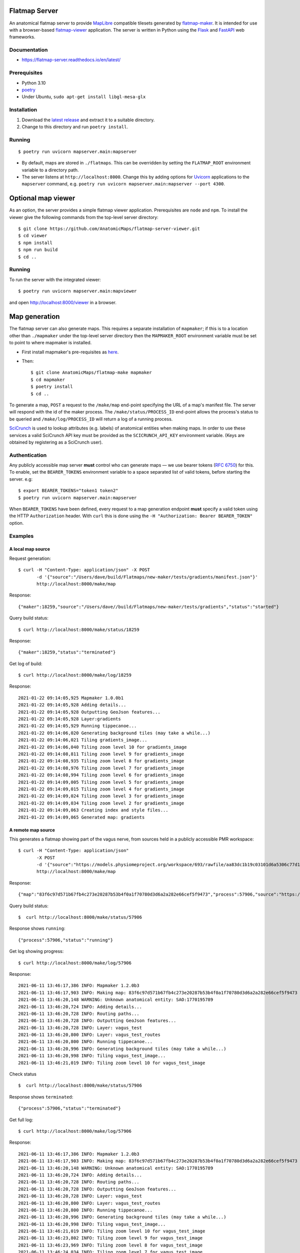 Flatmap Server
==============

An anatomical flatmap server to provide `MapLibre <https://maplibre.org/>`_ compatible tilesets generated by `flatmap-maker <https://github.com/AnatomicMaps/flatmap-maker>`_. It is intended for use with a browser-based `flatmap-viewer <https://github.com/AnatomicMaps/flatmap-viewer>`_ application. The server is written in Python using the `Flask <https://flask.palletsprojects.com/en/1.1.x/>`_ and `FastAPI <https://fastapi.tiangolo.com/>`_ web frameworks.

Documentation
-------------

* https://flatmap-server.readthedocs.io/en/latest/


Prerequisites
-------------

* Python 3.10
* `poetry <https://python-poetry.org/docs/#installation>`_
* Under Ubuntu, ``sudo apt-get install libgl-mesa-glx``


Installation
------------

1) Download the `latest release <https://github.com/AnatomicMaps/flatmap-server/releases/latest>`_ and extract it to a suitable directory.
2) Change to this directory and run ``poetry install``.


Running
-------

::

    $ poetry run uvicorn mapserver.main:mapserver

* By default, maps are stored in ``./flatmaps``. This can be overridden by setting the ``FLATMAP_ROOT`` environment variable to a directory path.
* The server listens at ``http://localhost:8000``. Change this by adding options for `Uvicorn <https://www.uvicorn.org/settings/>`_ applications to the ``mapserver`` command, e.g. ``poetry run uvicorn mapserver.main:mapserver --port 4300``.


Optional map viewer
===================

As an option, the server provides a simple flatmap viewer application. Prerequisites are ``node`` and ``npm``. To install the viewer give the following commands from the top-level server directory::

    $ git clone https://github.com/AnatomicMaps/flatmap-server-viewer.git
    $ cd viewer
    $ npm install
    $ npm run build
    $ cd ..


Running
-------

To run the server with the integrated viewer::

    $ poetry run uvicorn mapserver.main:mapviewer

and open `<http://localhost:8000/viewer>`_ in a browser.


Map generation
==============

The flatmap server can also generate maps. This requires a separate installation of ``mapmaker``; if this is to a location other than ``./mapmaker`` under the top-level server directory then the ``MAPMAKER_ROOT`` environment variable must be set to point to where mapmaker is installed.

*   First install mapmaker's pre-requisites as `here <https://github.com/AnatomicMaps/flatmap-maker#requirements>`_.
*   Then::

    $ git clone AnatomicMaps/flatmap-make mapmaker
    $ cd mapmaker
    $ poetry install
    $ cd ..

To generate a map, ``POST`` a request to the ``/make/map`` end-point specifying the URL of a map's manifest file. The server will respond with the id of the maker process. The ``/make/status/PROCESS_ID`` end-point allows the process's status to be queried and ``/make/log/PROCESS_ID`` will return a log of a running process.

`SciCrunch <https://scicrunch.org/>`_ is used to lookup attributes (e.g. labels) of anatomical entities when making maps. In order to use these services a valid SciCrunch API key must be provided as the ``SCICRUNCH_API_KEY`` environment variable. (Keys are obtained by registering as a SciCrunch user).


Authentication
--------------

Any publicly accessible map server **must** control who can generate maps — we use bearer tokens (`RFC 6750 <https://datatracker.ietf.org/doc/html/rfc6750>`_) for this. To enable, set the ``BEARER_TOKENS`` environment variable to a space separated list of valid tokens, before starting the server. e.g::

    $ export BEARER_TOKENS="token1 token2"
    $ poetry run uvicorn mapserver.main:mapserver


When ``BEARER_TOKENS`` have been defined, every request to a map generation endpoint **must** specify a valid token using the HTTP ``Authorization`` header. With ``curl`` this is done using the ``-H "Authorization: Bearer BEARER_TOKEN"`` option.

Examples
--------

A local map source
~~~~~~~~~~~~~~~~~~

Request generation::

    $ curl -H "Content-Type: application/json" -X POST
           -d '{"source":"/Users/dave/build/Flatmaps/new-maker/tests/gradients/manifest.json"}'
           http://localhost:8000/make/map

Response::

    {"maker":18259,"source":"/Users/dave//build/Flatmaps/new-maker/tests/gradients","status":"started"}

Query build status::

    $ curl http://localhost:8000/make/status/18259

Response::

    {"maker":18259,"status":"terminated"}

Get log of build::

    $ curl http://localhost:8000/make/log/18259

Response::

    2021-01-22 09:14:05,925 Mapmaker 1.0.0b1
    2021-01-22 09:14:05,928 Adding details...
    2021-01-22 09:14:05,928 Outputting GeoJson features...
    2021-01-22 09:14:05,928 Layer:gradients
    2021-01-22 09:14:05,929 Running tippecanoe...
    2021-01-22 09:14:06,020 Generating background tiles (may take a while...)
    2021-01-22 09:14:06,021 Tiling gradients_image...
    2021-01-22 09:14:06,040 Tiling zoom level 10 for gradients_image
    2021-01-22 09:14:08,811 Tiling zoom level 9 for gradients_image
    2021-01-22 09:14:08,935 Tiling zoom level 8 for gradients_image
    2021-01-22 09:14:08,976 Tiling zoom level 7 for gradients_image
    2021-01-22 09:14:08,994 Tiling zoom level 6 for gradients_image
    2021-01-22 09:14:09,005 Tiling zoom level 5 for gradients_image
    2021-01-22 09:14:09,015 Tiling zoom level 4 for gradients_image
    2021-01-22 09:14:09,024 Tiling zoom level 3 for gradients_image
    2021-01-22 09:14:09,034 Tiling zoom level 2 for gradients_image
    2021-01-22 09:14:09,063 Creating index and style files...
    2021-01-22 09:14:09,065 Generated map: gradients



A remote map source
~~~~~~~~~~~~~~~~~~~

This generates a flatmap showing part of the vagus nerve, from sources held in a publicly accessible PMR workspace::

    $ curl -H "Content-Type: application/json"
           -X POST
           -d '{"source":"https://models.physiomeproject.org/workspace/693/rawfile/aa83dc1b19c03101d6a5306c77d144823fd59ea5/vagus_test.manifest.json"}'
           http://localhost:8000/make/map

Response::

    {"map":"83f6c97d571b67fb4c273e20287b53b4f0a1f70780d3d6a2a282e66cef5f9473","process":57906,"source":"https://models.physiomeproject.org/workspace/693/rawfile/aa83dc1b19c03101d6a5306c77d144823fd59ea5/vagus_test.manifest.json","status":"started"}

Query build status::

    $  curl http://localhost:8000/make/status/57906

Response shows ``running``::

    {"process":57906,"status":"running"}

Get log showing progress::

    $ curl http://localhost:8000/make/log/57906

Response::

    2021-06-11 13:46:17,386 INFO: Mapmaker 1.2.0b3
    2021-06-11 13:46:17,903 INFO: Making map: 83f6c97d571b67fb4c273e20287b53b4f0a1f70780d3d6a2a282e66cef5f9473
    2021-06-11 13:46:20,148 WARNING: Unknown anatomical entity: SAO:1770195789
    2021-06-11 13:46:20,724 INFO: Adding details...
    2021-06-11 13:46:20,728 INFO: Routing paths...
    2021-06-11 13:46:20,728 INFO: Outputting GeoJson features...
    2021-06-11 13:46:20,728 INFO: Layer: vagus_test
    2021-06-11 13:46:20,800 INFO: Layer: vagus_test_routes
    2021-06-11 13:46:20,800 INFO: Running tippecanoe...
    2021-06-11 13:46:20,996 INFO: Generating background tiles (may take a while...)
    2021-06-11 13:46:20,998 INFO: Tiling vagus_test_image...
    2021-06-11 13:46:21,019 INFO: Tiling zoom level 10 for vagus_test_image

Check status ::

    $  curl http://localhost:8000/make/status/57906

Response shows ``terminated``::

    {"process":57906,"status":"terminated"}

Get full log::

    $ curl http://localhost:8000/make/log/57906

Response::

    2021-06-11 13:46:17,386 INFO: Mapmaker 1.2.0b3
    2021-06-11 13:46:17,903 INFO: Making map: 83f6c97d571b67fb4c273e20287b53b4f0a1f70780d3d6a2a282e66cef5f9473
    2021-06-11 13:46:20,148 WARNING: Unknown anatomical entity: SAO:1770195789
    2021-06-11 13:46:20,724 INFO: Adding details...
    2021-06-11 13:46:20,728 INFO: Routing paths...
    2021-06-11 13:46:20,728 INFO: Outputting GeoJson features...
    2021-06-11 13:46:20,728 INFO: Layer: vagus_test
    2021-06-11 13:46:20,800 INFO: Layer: vagus_test_routes
    2021-06-11 13:46:20,800 INFO: Running tippecanoe...
    2021-06-11 13:46:20,996 INFO: Generating background tiles (may take a while...)
    2021-06-11 13:46:20,998 INFO: Tiling vagus_test_image...
    2021-06-11 13:46:21,019 INFO: Tiling zoom level 10 for vagus_test_image
    2021-06-11 13:46:23,802 INFO: Tiling zoom level 9 for vagus_test_image
    2021-06-11 13:46:23,969 INFO: Tiling zoom level 8 for vagus_test_image
    2021-06-11 13:46:24,034 INFO: Tiling zoom level 7 for vagus_test_image
    2021-06-11 13:46:24,062 INFO: Tiling zoom level 6 for vagus_test_image
    2021-06-11 13:46:24,079 INFO: Tiling zoom level 5 for vagus_test_image
    2021-06-11 13:46:24,097 INFO: Tiling zoom level 4 for vagus_test_image
    2021-06-11 13:46:24,116 INFO: Tiling zoom level 3 for vagus_test_image
    2021-06-11 13:46:24,136 INFO: Tiling zoom level 2 for vagus_test_image
    2021-06-11 13:46:24,188 INFO: Creating index and style files...
    2021-06-11 13:46:24,195 INFO: Generated map: 83f6c97d571b67fb4c273e20287b53b4f0a1f70780d3d6a2a282e66cef5f9473
